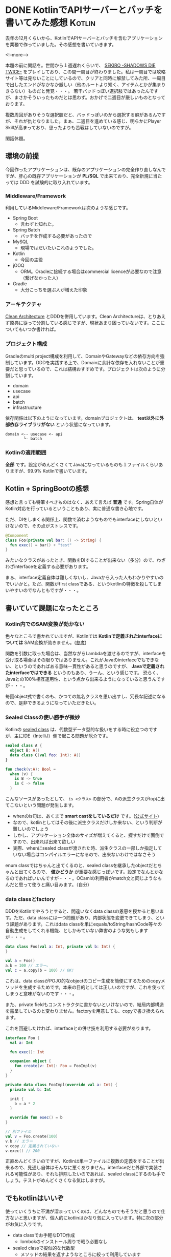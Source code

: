 #+STARTUP: content logdone inlneimages

#+HUGO_BASE_DIR: ../../../
#+HUGO_AUTO_SET_LASTMOD: t
#+AUTHOR: derui
#+HUGO_SECTION: post/2019/05

* DONE KotlinでAPIサーバーとバッチを書いてみた感想                   :Kotlin:
CLOSED: [2019-05-02 木 09:29]
:PROPERTIES:
:EXPORT_FILE_NAME: kotlin_impressions
:END:

去年の12月くらいから、KotlinでAPIサーバーとバッチを含むアプリケーションを業務で作っていました。その感想を書いていきます。

<!--more-->

本題の前に閑話を。世間から１週遅れくらいで、 [[https://www.sekiro.jp/][SEKIRO -SHADOWS DIE TWICE-]] をプレイしており、この間一周目が終わりました。私は一周目では攻略サイト等は見ないことにしているので、クリアと同時に解禁してみた所、一周目で出したエンドがなかなか厳しい（他のルートより短く、アイテムとかが集まりきらない）ものだと発覚・・・。
若干バッドっぽい選択肢ではあったんですが、まさかそういったものだとは思わず。おかげで二週目が厳しいものとなっております。

複数周回がありそうな選択肢だと、バッドっぽいのから選択する癖があるんですが、それが仇となりました。まぁ、二週目を進めている感じ、明らかにPlayer Skillが高まっており、思ったよりも苦戦はしていないのですが。

閑話休題。

** 環境の前提
今回作ったアプリケーションは、既存のアプリケーションの完全作り直しなんですが、肝心の既存アプリケーションが *PL/SQL* で出来ており、完全新規に当たっては DDD を試験的に取り入れています。

*** Middleware/Framework
利用しているMiddleware/Frameworkは次のような感じです。

- Spring Boot
  - 言わずと知れた。
- Spring Batch
  - バッチを作成する必要があったので
- MySQL
  - 現場ではだいたいこれのようでした。
- Kotlin
  - 今回の主役
- jOOQ
  - ORM。Oracleに接続する場合はcommercial licenceが必要なので注意（繋げなかった人）
- Gradle
  - 大分こっちを選ぶ人が増えた印象



*** アーキテクチャ
[[https://blog.cleancoder.com/uncle-bob/2012/08/13/the-clean-architecture.html][Clean Architecture]] とDDDを併用しています。Clean Architectureは、とりあえず原典に従って分割している感じですが、現状あまり困っていないです。ここについてもいつか書ければ。

*** プロジェクト構成
Gradleのmulti project構成を利用して、DomainやGatewayなどの依存方向を強制しています。DDDを実践する上で、Domainに余計な依存を入れないことが重要だと思っているので、これは結構おすすめです。プロジェクトは次のように分割しています。

- domain
- usecase
- api
- batch
- infrastructure


依存関係は以下のようになっています。domainプロジェクトは、 *test以外に外部依存ライブラリがない* という状態になっています。
#+BEGIN_SRC
domain <-- usecase <- api
        └- batch
#+END_SRC

*** Kotlinの適用範囲
*全部* です。設定がめんどくさくてJavaになっているものも１ファイルくらいありますが、99.9% Kotlinで書いています。


** Kotlin + SpringBootの感想
感想と言っても特筆すべきものはなく、あえて言えば *普通* です。Spring自体がKotlin対応を行っているということもあり、実に普通な書き心地です。

ただ、DIをしまくる関係上、関数で済むようなものでもinterfaceにしないといけないので、その点がストレスです。

#+BEGIN_SRC kotlin
@Component
class Foo(private val bar: () -> String) {
  fun exec() = bar() + "test"
}
#+END_SRC
みたいなクラスがあったとき、関数をDIすることが出来ない（多分）ので、わざわざinterfaceを定義する必要があります。

まぁ、interface定義自体は難しくないし、Javaから入った人もわかりやすいのでいいかと。ただ、関数がfirst classである、というkotlinの特徴を殺してしまいやすいのでなんともですが・・・。

** 書いていて課題になったところ

*** Kotlin内でのSAM変換が効かない
色々なところで書かれていますが、Kotlinでは *Kotlinで定義されたinterfaceについては* SAM変換が効きません。([[https://dev.classmethod.jp/smartphone/kotlin-everyday-12/][参考]])

関数を引数に取った場合は、当然ながらLambdaを渡せるのですが、interfaceを受け取る場合はその限りではありません。これがJavaのinterfaceでもできない、というのであればある意味一貫性があると思うのですが、 *Javaで定義されたinterfaceではできる* というのもあり、うーん、という感じです。
恐らく、Javaとの100%相互運用性、という点から出来るようになっていると思うんですが・・・。

毎回object式で書くのも、かつての無名クラスを思い出すし、冗長な記述になるので、是非できるようになっていただきたい。

*** Sealed Classの使い勝手が微妙
Kotlinの [[https://kotlinlang.org/docs/reference/sealed-classes.html][sealed class]] は、代数型データ型的な扱いをする時に役立つのですが、主にIDE（IntelliJ）側で起こる問題が厄介です。

#+BEGIN_SRC kotlin
sealed class A {
  object B: A()
  data class C(val foo: Int): A()
}

fun check(v:A): Bool =
  when (v) {
    is B -> true
    is C -> false
  }
#+END_SRC
こんなソースがあったとして、 =is <クラス>= の部分で、Aの派生クラスがtopに出てこないという問題が発生します。

- whenのis句は、あくまで *smart castをしているだけ* です。([[https://kotlinlang.org/docs/reference/control-flow.html#when-expression][公式サイト]])
- なので、kotlinとしてはその後に派生クラスだけしか来ない、という判断が難しいのでしょう
- しかし、アプリケーション全体のサイズが増えてくると、探すだけで面倒ですので、出来れば出来て欲しい
- 実際、whenにsealed classが渡された時、派生クラスの一部しか指定していない場合はコンパイルエラーになるので、出来ないわけではなさそう


enum classではちゃんと出てくるのと、sealed classを継承したobjectだとちゃんと出てくるので、 *値かどうか* が重要な感じっぽいです。設定でなんとかなるのであればいいんですが・・・。OCamlの利用者がmatch文と同じようなもんだと思って使うと痛い目みます。（自分）


*** data classとfactory
DDDをKotlinでやろうとすると、間違いなくdata classの恩恵を授かると思います。ただ、data classには一つ問題があり、内部状態を変更できてしまう、という課題があります。これはdata classを単にequals/toString/hashCode等々の自動生成をしてくれる機能、としかみていない弊害のような気もしますが・・・。

#+BEGIN_SRC kotlin
data class Foo(val a: Int, private val b: Int) {
}

val a = Foo()
a.b = 100 // エラー。
val c = a.copy(b = 100) // OK!
#+END_SRC
これは、data classがPOJO的なobjectのコピー生成を簡便にするためのcopyメソッドを生成するためです。本来の目的としては正しいのですが、これを使ってしまうと意味がないのです・・・。

また、private fieldもコンストラクタに書かないといけないので、結局内部構造を露呈しているのと変わりません。factoryを用意しても、copyで書き換えられます。

これを回避したければ、interfaceとの併せ技を利用する必要があります。

#+BEGIN_SRC kotlin
interface Foo {
  val a: Int

  fun exec(): Int

  companion object {
    fun create(v: Int): Foo = FooImpl(v)
  }
}

private data class FooImpl(override val a: Int) {
  private val b: Int

  init {
    b = a * 2
  }

  override fun exec() = b
}

// 別ファイル
val v = Foo.create(100)
v.b // エラー
v.copy // 定義されていない
v.exec() // 200
#+END_SRC

正直めんどくさいのですが、Kotlinは単一ファイルに複数の定義をすることが出来るので、見通し自体はそんなに悪くありません。interfaceだと外部で実装される可能性があり、それも排除したいのであれば、sealed classにするのも手でしょう。テストがめんどくさくなる気はしますが。

** でもkotlinはいいぞ
使っていくうちに不満が溜まっていくのは、どんなものでもそうだと思うので仕方ないと思いますが、個人的にkotlinはかなり気に入っています。特に次の部分がお気に入りです。

- data classでお手軽なDTO作成
  - lombokのインストール周りで戦う必要なし
- sealed classで擬似的な代数型
  - メソッドの結果を返すようなところに絞って利用しています
- 同一ファイルでの複数定義
  - なんだかんだ言いつつ、関連性の高いものを一箇所にまとめられるというのはいいものです


Java本体の機能拡充も続いていますが、まだしばらくはKotlinを続けていこうかと思います。

* DONE SEKIRO -SHADOWS DIE TWICE- の感想                          :Game:雑記:
CLOSED: [2019-05-22 水 13:17]
:PROPERTIES:
:EXPORT_FILE_NAME: game_review_sekiro
:END:

せっかくの個人ブログなのでこんなものも書いてみます。レビューというか感想ですね。

<!--more-->

[[https://www.sekiro.jp/][SEKIRO -SHADOWS DIE TWICE-]] （PS4版。以下SEKIRO）のプラチナトロフィー取得が終わったので、感想を書いてみます。完全に個人的な感想ですので、仮にこれを読んで買って満足できなかったとしても保証はできかねます。ご了承を。

なお、完全にプラチナ狙いで行ったので、3週目で終了しています。

** 書いている人間のスペック
前提として、この記事を書いている人間のゲーム的スペックを書いておきます。ライトではないがガチでもない、という普通の領域だと思います。

- Demon's Soul/Dark Soul(1のみ)/Bloodborneクリア経験あり
- 基本PS4/PCのゲームが主
- やり込むというよりはトロフィー狙いが多い
- 最初の一周は一切攻略サイトとかを見ない、がポリシー

** どんなゲーム？
*死ぬことを楽しむゲームです*

なんの説明にもなっていないですね。ちゃんとした紹介は↑の更新サイトを見たほうが早いと思います。Demon's Soul/Dark SoulやBloodborneをプレイしたことがある方であれば、ああいう感じ、と言えば伝わるでしょうか。SIEとFROM Softwareが手を組んだ作品です。ちなみに =SEKIRO= は *せきろ* と読むのが公式だそうです・・・ほんとか？

すっかりSoulライクゲームがFROM Softwareの代名詞になりましたが、30代くらいの人にとっては =FROM Software＝アーマードコア= とかなんじゃないでしょうか。もうアーマードコアが出ることはなさそうですが、もう一回プレイしてみたいものです。

閑話休題。

さて、Soulライクゲームと同じような感じ、と書きましたが、その内容は大きく異なります。同じなのは死んで覚える、というくらいです。私は最初の一周は公式サイト以外を見ないことにしているので、死にっぷりに拍車がかかります・・・。が、できればSEKIROやSoulライクゲームは最初だけは攻略サイトとかを見ないようにするのをおすすめしたいです。
そのあたりは個人の裁量なので、最初からガッツリ見るも詰まったら見るも自由ですが。

** SEKIROとSoulライクゲームの違い
簡単に箇条書していきます。

- レベル概念の撤廃
  - Dark Soulとかでは、キャラクターの成長自体が個性になりますが、SEKIROでは成長要素は2つしかありません
  - また、大抵のスキルは *プレイを楽にする* のではなく、 *多様な攻略* を可能にするものなので、これを取ると楽になる！というのはあんまりないです
- 武器・防具の概念がない
  - 最初っから最後まで装備は一緒です。アイテムで一時的に変更する以外、防御力を上げる手段は（把握している限り）ありません
- スタミナの概念がない
  - 忍者なので
  - 回避し放題、ダッシュし放題、攻撃し放題です
- 移動の自由度が圧倒的に高い
  - 鉤縄のおかげで、探索が非常に楽しいです。
- 致命の一撃を狙うのが基本
  - HPを削り切る、というパターンは多くないので、特に雑魚戦における戦闘のテンポが非常に早いです
- ソウルの回収的な要素がない
  - 死んだらそのタイミングできっちり経験値とかが半分になります
  - 救済措置はありますが、あんまり期待しないほうがいいです


要素としては色々ありますが、とにかくゲーム内の要素が *剣を交えること* に特化されている感じです。

** キャラクターの成長＝自分の成長
Soulライクゲームでは、ある程度はレベルを上げてゴリ押し、ということができました。しかし、前述したとおり、SEKIROではレベルという概念がありません。アイテムを利用しないと、キャラクター自体の成長はありません。そして、そのアイテムは一部を除いて *ボスを倒さないと取得できません* 。

つまり、ボスで詰まった場合、 *自分自身の腕を上げないと攻略できません* 。ここでの腕は、相手のパターンを見切る、ということも含みます。この点がSoulライクゲームとの一番の相違でしょう。

逆に言うと、ボスに勝てた＝自分が成長した、ということにほかなりません。特に大ボスは、トドメにイベント的な最後の一撃が必要なんですが、それを行う＝勝利なので、イベント的な演出も含めて *勝利した瞬間の快感は凄まじいです* （個人差あり）。

その快感を得るために、次のボスに向かってまた何度も死ぬ・・・と繰り返すことになります。その過程で、ベースになる腕も上がっていきます。

** *剣戟* を体感する
弾きと体幹システム上、基本的には攻め続けて、相手の攻撃は弾き（＝ジャストガード）し続ける、というのが理想です。そこに至るまでには何度も死ぬことになりますが・・・。逆に、そこに至ると、まさに映画のような剣戟を繰り広げることができます。これがまた気持ちいいんです。

相手がこちらの攻撃を弾き、相手の返す刀をこちらが弾き、また返す刀を浴びせる・・・という連鎖は、音ゲーのようにリズムを刻んでいく気持ちよさと通じるものがあります。この剣戟の気持ちよさ、というものもあり、あえて自ら攻撃に向かっていく、という原動力になります。まさに開発者の狙い通りになっている感じがしますが。

もちろん、敵もバラエティに富んでいるので、下手に剣戟を狙いに行くと逆に難易度が上がる、というケースもあります。そんなときは遠慮なく卑怯な戦法をとればいいんです。忍者ですから。

** 回生システム
他のSoulライクゲームと違い、SEKIROでは死んでも一度だけ復活できます（正確ではないのですが、わかりやすいので）。復活までの時間制限付き（しばらく待っていると普通に死ぬ）ですが、後少しで倒せる、といったときには重宝します。

ただ、復活と言ってもHPは半分、その他は死ぬ前と同じなので、回復が切れていたときとかは、結局そのまま死ぬ、というケースも頻繁に起こります。実際には、相手のパターンを見切るための補助、というのが適当ではないかな？と思いました。

また、ゲーム中には *自殺用のアイテム* なるものも出てきます。忍者っぽい。私は結局利用しませんでしたが、これをあえて利用して回生システムを利用することで、回復の節約をする、ということもできるようです。そういった攻略にも、救済措置としても利用できる点で、このシステムも攻略の多様性に貢献しているのかな？と感じました。

** 秀逸なレベルデザイン
色んなサイトで語られていますが、SEKIROのレベルデザインは秀逸の一言です。道中もボス戦も、最初は理不尽に見えたり感じたりするのが、一回二回と突破するたびに簡単になっていくのが肌でわかります。

道中では、最初はかなり過酷に思えたりしますが、いろいろ調べてルートを構築すると、驚くほどするりと行けるようになったりします。実はスルーできる、といったこともあります。道中でも死ぬことによるパターン構築、というのが基本ですが、ちゃんと一歩々々進んでいっている、という実感も得られるバランスになっています。

しかし、やはりボス戦のレベルデザインが秀逸です。一部を除くボスは、たいてい一戦目は驚くくらい死にます。私も一周目のラスボス戦とか、20回くらいから数えてませんでした。死ぬ中で徐々に相手を削れるようになり、まさに死闘の末に撃破、という形になるようになっています。

それが二戦目、三戦目ともなると、明らかに優位に進めていけるようになっていることに気づきます。極端な例だと、一周目で30回くらい死んだ大ボス戦が、二週目では一回しかダメージを喰らわなかった、といった具合に。
周回を重ねるたびに敵も強くなり、かつこちら側の体力は頭打ち（攻撃力だけは上がります）になっているにもかかわらず、自分の腕が上がっていることを周回ごとに実感できる・・・というのはかなり緻密な調整が必要であろうことは想像に難くありません。

** 万人にはおすすめできないが、間違いない作品
- 難易度の高いアクションを操れるようになっていく実感
- ボスを倒したときの達成感
- 最適ルートを探していく楽しみ

など、難易度の高いアクションであることを全面的に押し出しつつも、ちゃんとクリアしていけるものであることと、戦闘そのものの楽しさなどから、個人的にはSEKIROは間違いなく名作だと思います。

かと言って万人受けするものでないことも確かです。あらゆるゲームにおいて、真に万人受けするものは存在しませんが、SEKIROは次の点からプレイする人を選ぶ作品だと思います。

- 救済措置がほぼない
  - 一回詰まるとなかなか抜けられないケースも
- じっくり考えて〜というものではなく、反射的な動作が求められる
  - RTS的なものとは判断を行う時間間隔が全く違います
  - 繰り返しプレイするしかなく、その過程では何度も挫折を味わいます
- カスタマイズ要素がない
  - 自分の好きなように、というのが狭いといえば狭いです。少なくとも、他のSoulライクゲームと比較すると、遊びの幅自体は狭いかと


他のSoulライクゲームをプレイしているのであれば、多少苦しんでもなんとかなるメンタルだと思いますが、メンタル的に合わない人は拒絶反応を起こしかねません。実際、SEKIROは難易度が高すぎるからEasy Modeをつけるべきだ、みたいな議論もあるようです。（なおHard modeはあります）

Easy modeをつける是非は、最終的には開発者側の判断でしょうが、今までのFROM Softwareを見る限り、そういったものをつけることはまずないでしょう。個人的にも必要性は感じませんし、SEKIROが表現したいんだろうなー、っていう物自体が薄れてしまうようにも感じます。そういった賛否両論があってこその名作だとも思います。

もし興味が出た方は、 *折れない心* を武器にして是非プレイしてみてください。折れても誰も助けてくれませんが・・・。

* comment Local Variables                                           :ARCHIVE:
# Local Variables:
# eval: (org-hugo-auto-export-mode)
# End:
